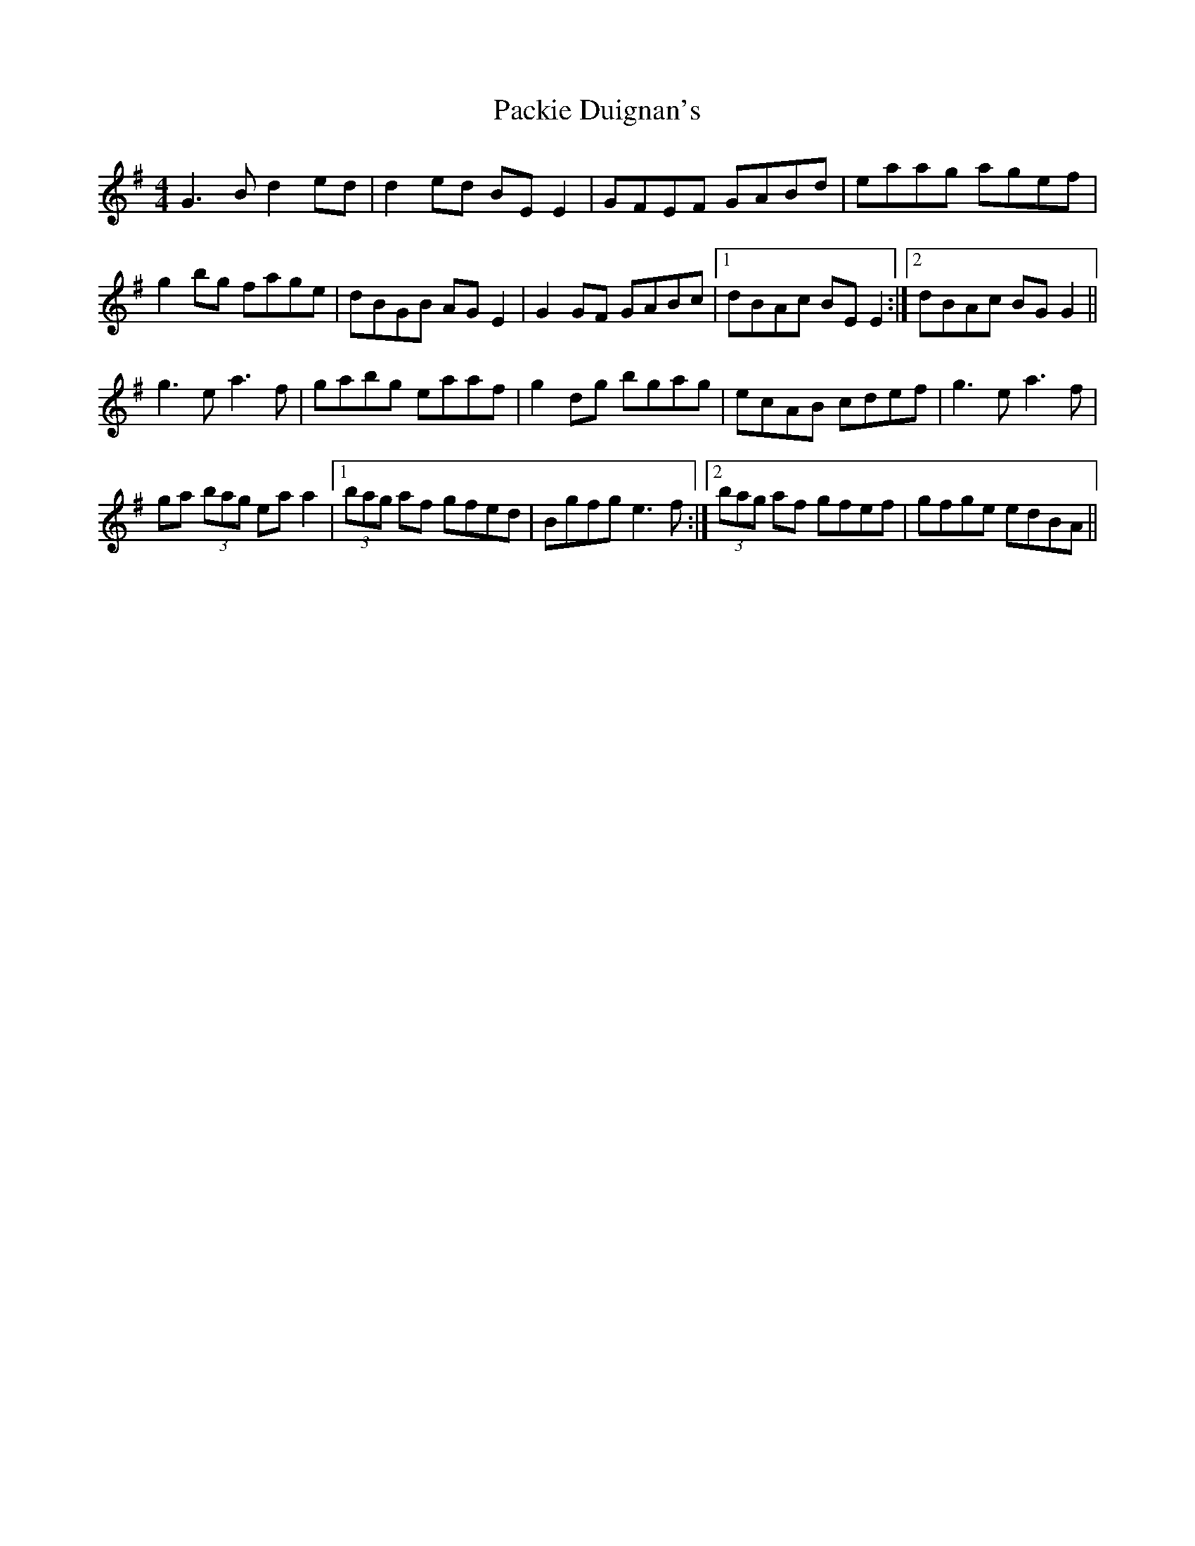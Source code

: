X: 31012
T: Packie Duignan's
R: reel
M: 4/4
K: Gmajor
G3 B d2 ed|d2 ed BE E2|GFEF GABd|eaag agef|
g2 bg fage|dBGB AGE2|G2 GF GABc|1 dBAc BE E2:|2 dBAc BG G2||
g3 e a3 f|gabg eaaf|g2 dg bgag|ecAB cdef|g3 e a3 f|
ga (3bag eaa2|1 (3bag af gfed|Bgfg e3 f:|2 (3bag af gfef|gfge edBA||

